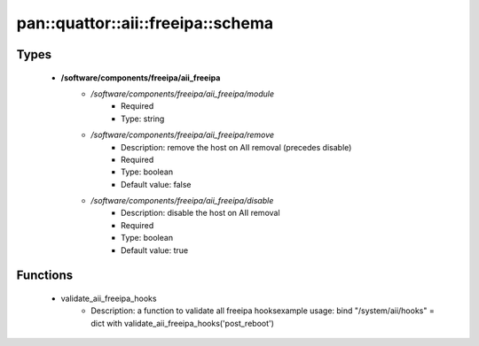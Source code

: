 ######################################
pan\::quattor\::aii\::freeipa\::schema
######################################

Types
-----

 - **/software/components/freeipa/aii_freeipa**
    - */software/components/freeipa/aii_freeipa/module*
        - Required
        - Type: string
    - */software/components/freeipa/aii_freeipa/remove*
        - Description: remove the host on AII removal (precedes disable)
        - Required
        - Type: boolean
        - Default value: false
    - */software/components/freeipa/aii_freeipa/disable*
        - Description: disable the host on AII removal
        - Required
        - Type: boolean
        - Default value: true

Functions
---------

 - validate_aii_freeipa_hooks
    - Description: a function to validate all freeipa hooksexample usage: bind "/system/aii/hooks" = dict with validate_aii_freeipa_hooks('post_reboot')
